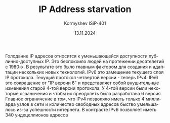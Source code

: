 #+TITLE: IP Address starvation
#+AUTHOR: Kormyshev ISiP-401

#+DATE: 13.11.2024
#+LANGUAGE: ru
#+LaTeX_HEADER: \usepackage[russian]{babel}

Голодание IP адресов относится к уменьшающейся доступности публично-доступных IP.
Это беспокоило людей на протежении десятелетий с 1980-х.
В результате это было главным фактором для создания и адаптации нескольких новых технологий.
IPv6 это замещение текущего слоя IP протокола.
Текущий протокол четвертой версии - теперь IPv4.
IPv6 это сокращение от "IP версии 6" и представляет собой внушительные изменения старой 4-той версии протокола.
У 4-той версии были некоторые ограничения и чтобы их преодолеть была разработана 6 версия
Главное ограничение в том, что IPv4 позволяло иметь только 4 миллиарда узлов в сети и количество свободных адресов быство умельшалось из-за успешности интернета.
В контрасте IPv6 позволяет иметь 340 ундецеллионов адресов 

